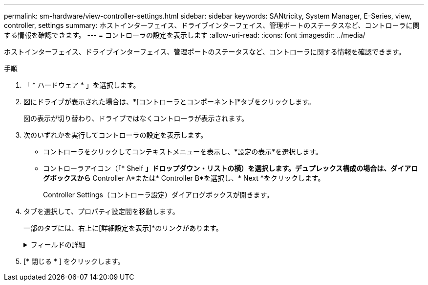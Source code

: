 ---
permalink: sm-hardware/view-controller-settings.html 
sidebar: sidebar 
keywords: SANtricity, System Manager, E-Series, view, controller, settings 
summary: ホストインターフェイス、ドライブインターフェイス、管理ポートのステータスなど、コントローラに関する情報を確認できます。 
---
= コントローラの設定を表示します
:allow-uri-read: 
:icons: font
:imagesdir: ../media/


[role="lead"]
ホストインターフェイス、ドライブインターフェイス、管理ポートのステータスなど、コントローラに関する情報を確認できます。

.手順
. 「 * ハードウェア * 」を選択します。
. 図にドライブが表示された場合は、*[コントローラとコンポーネント]*タブをクリックします。
+
図の表示が切り替わり、ドライブではなくコントローラが表示されます。

. 次のいずれかを実行してコントローラの設定を表示します。
+
** コントローラをクリックしてコンテキストメニューを表示し、*設定の表示*を選択します。
** コントローラアイコン（「* Shelf *」ドロップダウン・リストの横）を選択します。デュプレックス構成の場合は、ダイアログボックスから* Controller A*または* Controller B*を選択し、* Next *をクリックします。
+
Controller Settings（コントローラ設定）ダイアログボックスが開きます。



. タブを選択して、プロパティ設定間を移動します。
+
一部のタブには、右上に[詳細設定を表示]*のリンクがあります。

+
.フィールドの詳細
[%collapsible]
====
[cols="25h,~"]
|===
| タブをクリックする | 説明 


 a| 
ベース（ Base ）
 a| 
コントローラのステータス、モデル名、交換パーツ番号、現在のファームウェアバージョン、不揮発性静的ランダムアクセスメモリ（NVSRAM）バージョンが表示されます。



 a| 
キャッシュ
 a| 
コントローラのキャッシュ設定が表示されます。これには、データキャッシュ、プロセッサキャッシュ、およびキャッシュバックアップデバイスが含まれます。キャッシュバックアップデバイスは、コントローラへの電源が喪失した場合にデータをキャッシュにバックアップするために使用されます。ステータスは最適、失敗、取り外し、不明、書き込み禁止、 または互換性なし。



 a| 
ホストインターフェイス
 a| 
ホストインターフェイスの情報と各ポートのリンクステータスが表示されます。ホストインターフェイスは、Fibre ChannelやiSCSIなど、コントローラとホストの間の接続です。


NOTE: ホストインターフェイスカード（HIC）の場所は、ベースボード内またはスロット（ベイ）内のいずれかです。「Baseboard」は、HICポートがコントローラに組み込まれていることを示します。「Slot」ポートはオプションのHICに搭載されています。



 a| 
ドライブインターフェイス
 a| 
ドライブインターフェイスの情報と各ポートのリンクステータスが表示されます。ドライブインターフェイスは、コントローラとドライブ（SASなど）の間の接続です。



 a| 
管理ポート
 a| 
コントローラへのアクセスに使用されるホスト名、リモートログインが有効になっているかどうかなど、管理ポートの詳細が表示されます。管理ポートは、コントローラと管理クライアントを接続します。このポートには、System Managerにアクセスするためのブラウザがインストールされています。



 a| 
DNS / NTP
 a| 
は、DNSサーバとNTPサーバがSystem Managerで設定されている場合のアドレス指定方法とIPアドレスを示しています。

Domain Name System（DNS；ドメインネームシステム）は、インターネットまたはプライベートネットワークに接続されたデバイスの命名システムです。DNSサーバはドメイン名のディレクトリを保持し、IPアドレスに変換します。

Network Time Protocol（NTP；ネットワークタイムプロトコル）は、データネットワーク内のコンピュータシステム間でクロック同期を行うためのネットワークプロトコルです。

|===
====
. [* 閉じる * ] をクリックします。

